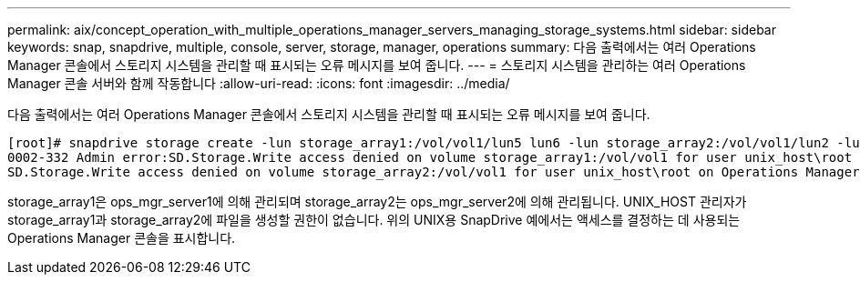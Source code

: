 ---
permalink: aix/concept_operation_with_multiple_operations_manager_servers_managing_storage_systems.html 
sidebar: sidebar 
keywords: snap, snapdrive, multiple, console, server, storage, manager, operations 
summary: 다음 출력에서는 여러 Operations Manager 콘솔에서 스토리지 시스템을 관리할 때 표시되는 오류 메시지를 보여 줍니다. 
---
= 스토리지 시스템을 관리하는 여러 Operations Manager 콘솔 서버와 함께 작동합니다
:allow-uri-read: 
:icons: font
:imagesdir: ../media/


[role="lead"]
다음 출력에서는 여러 Operations Manager 콘솔에서 스토리지 시스템을 관리할 때 표시되는 오류 메시지를 보여 줍니다.

[listing]
----
[root]# snapdrive storage create -lun storage_array1:/vol/vol1/lun5 lun6 -lun storage_array2:/vol/vol1/lun2 -lunsize 100m
0002-332 Admin error:SD.Storage.Write access denied on volume storage_array1:/vol/vol1 for user unix_host\root on Operations Manager server ops_mngr_server1
SD.Storage.Write access denied on volume storage_array2:/vol/vol1 for user unix_host\root on Operations Manager server ops_mngr_server2
----
storage_array1은 ops_mgr_server1에 의해 관리되며 storage_array2는 ops_mgr_server2에 의해 관리됩니다. UNIX_HOST 관리자가 storage_array1과 storage_array2에 파일을 생성할 권한이 없습니다. 위의 UNIX용 SnapDrive 예에서는 액세스를 결정하는 데 사용되는 Operations Manager 콘솔을 표시합니다.
